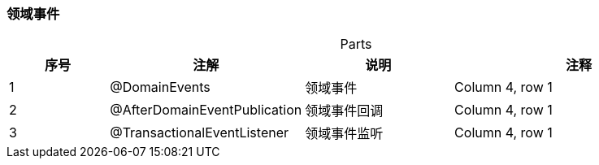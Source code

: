 === 领域事件

[caption="",stripes=hover,cols="^2, ^2, ^3, ^5"]
.Parts{counter2:index:0}
|===
|序号|注解 |说明 |注释

|{counter:index}
|@DomainEvents
|领域事件
|Column 4, row 1

|{counter:index}
|@AfterDomainEventPublication
|领域事件回调
|Column 4, row 1

|{counter:index}
|@TransactionalEventListener
|领域事件监听
|Column 4, row 1
|===


